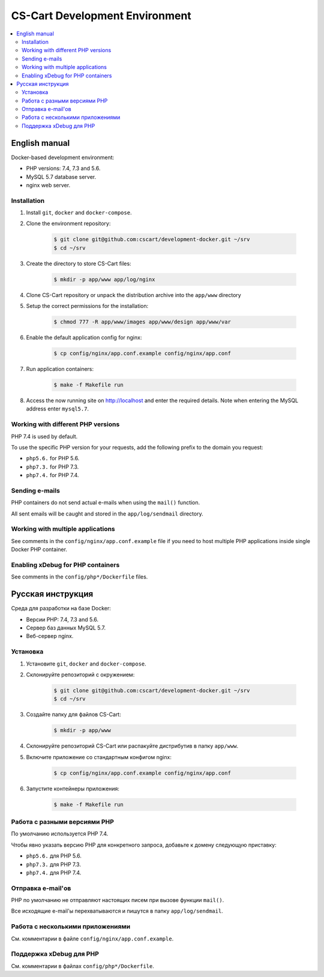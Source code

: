 *******************************
CS-Cart Development Environment
*******************************

.. contents::
   :local:

==============
English manual
==============

Docker-based development environment:

* PHP versions: 7.4, 7.3 and 5.6.
* MySQL 5.7 database server.
* nginx web server.

------------
Installation
------------

#. Install ``git``, ``docker`` and ``docker-compose``.
#. Clone the environment repository:

    .. code-block:: bash

        $ git clone git@github.com:cscart/development-docker.git ~/srv
        $ cd ~/srv

#. Create the directory to store CS-Cart files:

    .. code-block:: bash

        $ mkdir -p app/www app/log/nginx

#. Clone CS-Cart repository or unpack the distribution archive into the ``app/www`` directory
#. Setup the correct permissions for the installation:

    .. code-block:: bash

        $ chmod 777 -R app/www/images app/www/design app/www/var
   
#. Enable the default application config for nginx:

    .. code-block:: bash

        $ cp config/nginx/app.conf.example config/nginx/app.conf

#. Run application containers:

    .. code-block:: bash

        $ make -f Makefile run

#. Access the now running site on http://localhost and enter the required details.  
   Note when entering the MySQL address enter ``mysql5.7``.

-----------------------------------
Working with different PHP versions
-----------------------------------

PHP 7.4 is used by default.

To use the specific PHP version for your requests, add the following prefix to the domain you request:

* ``php5.6.`` for PHP 5.6.
* ``php7.3.`` for PHP 7.3.
* ``php7.4.`` for PHP 7.4.

---------------
Sending e-mails
---------------

PHP containers do not send actual e-mails when using the ``mail()`` function.

All sent emails will be caught and stored in the ``app/log/sendmail`` directory.

----------------------------------
Working with multiple applications
----------------------------------

See comments in the ``config/nginx/app.conf.example`` file if you need to host multiple PHP applications inside single Docker PHP container.

----------------------------------
Enabling xDebug for PHP containers
----------------------------------

See comments in the ``config/php*/Dockerfile`` files.

==================
Русская инструкция
==================

Среда для разработки на базе Docker:

* Версии PHP: 7.4, 7.3 and 5.6.
* Сервер баз данных MySQL 5.7.
* Веб-сервер nginx.

---------
Установка
---------

#. Установите ``git``, ``docker`` and ``docker-compose``.
#. Склонируйте репозиторий с окружением:

    .. code-block:: bash

        $ git clone git@github.com:cscart/development-docker.git ~/srv
        $ cd ~/srv

#. Создайте папку для файлов CS-Cart:

    .. code-block:: bash

        $ mkdir -p app/www

#. Склонируйте репозиторий CS-Cart или распакуйте дистрибутив в папку ``app/www``.
#. Включите приложение со стандартным конфигом nginx:

    .. code-block:: bash

        $ cp config/nginx/app.conf.example config/nginx/app.conf

#. Запустите контейнеры приложения:

    .. code-block:: bash

        $ make -f Makefile run

-----------------------------
Работа с разными версиями PHP
-----------------------------

По умолчанию используется PHP 7.4.

Чтобы явно указать версию PHP для конкретного запроса, добавьте к домену следующую приставку:

* ``php5.6.`` для PHP 5.6.
* ``php7.3.`` для PHP 7.3.
* ``php7.4.`` для PHP 7.4.

------------------
Отправка e-mail'ов
------------------

PHP по умолчанию не отправляют настоящих писем при вызове функции ``mail()``.

Все исходящие e-mail'ы перехватываются и пишутся в папку ``app/log/sendmail``.

---------------------------------
Работа с несколькими приложениями
---------------------------------

См. комментарии в файле ``config/nginx/app.conf.example``.

------------------------
Поддержка xDebug для PHP
------------------------

См. комментарии в файлах ``config/php*/Dockerfile``.

